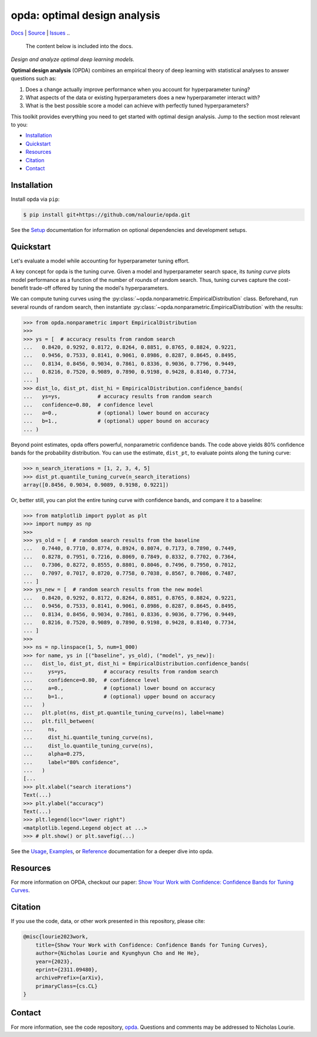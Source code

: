 =============================
opda: optimal design analysis
=============================
`Docs <https://nalourie.github.io/opda>`_
| `Source <https://github.com/nalourie/opda>`_
| `Issues <https://github.com/nalourie/opda/issues>`_
..
  The content below is included into the docs.

*Design and analyze optimal deep learning models.*

**Optimal design analysis** (OPDA) combines an empirical theory of
deep learning with statistical analyses to answer questions such as:

1. Does a change actually improve performance when you account for
   hyperparameter tuning?
2. What aspects of the data or existing hyperparameters does a new
   hyperparameter interact with?
3. What is the best possible score a model can achieve with perfectly
   tuned hyperparameters?

This toolkit provides everything you need to get started with optimal
design analysis. Jump to the section most relevant to you:

- `Installation`_
- `Quickstart`_
- `Resources`_
- `Citation`_
- `Contact`_


Installation
============
Install opda via ``pip``:

.. code-block:: console

   $ pip install git+https://github.com/nalourie/opda.git

See the `Setup <https://nalourie.github.io/opda/tutorial/setup.html>`_
documentation for information on optional dependencies and development
setups.


Quickstart
==========
Let's evaluate a model while accounting for hyperparameter tuning
effort.

A key concept for opda is the tuning curve. Given a model and
hyperparameter search space, its *tuning curve* plots model
performance as a function of the number of rounds of random
search. Thus, tuning curves capture the cost-benefit trade-off offered
by tuning the model's hyperparameters.

We can compute tuning curves using the
:py:class:`~opda.nonparametric.EmpiricalDistribution`
class. Beforehand, run several rounds of random search, then
instantiate :py:class:`~opda.nonparametric.EmpiricalDistribution` with
the results:

.. code-block:: python

   >>> from opda.nonparametric import EmpiricalDistribution
   >>>
   >>> ys = [  # accuracy results from random search
   ...   0.8420, 0.9292, 0.8172, 0.8264, 0.8851, 0.8765, 0.8824, 0.9221,
   ...   0.9456, 0.7533, 0.8141, 0.9061, 0.8986, 0.8287, 0.8645, 0.8495,
   ...   0.8134, 0.8456, 0.9034, 0.7861, 0.8336, 0.9036, 0.7796, 0.9449,
   ...   0.8216, 0.7520, 0.9089, 0.7890, 0.9198, 0.9428, 0.8140, 0.7734,
   ... ]
   >>> dist_lo, dist_pt, dist_hi = EmpiricalDistribution.confidence_bands(
   ...   ys=ys,            # accuracy results from random search
   ...   confidence=0.80,  # confidence level
   ...   a=0.,             # (optional) lower bound on accuracy
   ...   b=1.,             # (optional) upper bound on accuracy
   ... )

Beyond point estimates, opda offers powerful, nonparametric confidence
bands. The code above yields 80% confidence bands for the probability
distribution. You can use the estimate, ``dist_pt``, to evaluate
points along the tuning curve:

.. code-block:: python

   >>> n_search_iterations = [1, 2, 3, 4, 5]
   >>> dist_pt.quantile_tuning_curve(n_search_iterations)
   array([0.8456, 0.9034, 0.9089, 0.9198, 0.9221])

Or, better still, you can plot the entire tuning curve with confidence
bands, and compare it to a baseline:

.. code-block:: python

   >>> from matplotlib import pyplot as plt
   >>> import numpy as np
   >>>
   >>> ys_old = [  # random search results from the baseline
   ...   0.7440, 0.7710, 0.8774, 0.8924, 0.8074, 0.7173, 0.7890, 0.7449,
   ...   0.8278, 0.7951, 0.7216, 0.8069, 0.7849, 0.8332, 0.7702, 0.7364,
   ...   0.7306, 0.8272, 0.8555, 0.8801, 0.8046, 0.7496, 0.7950, 0.7012,
   ...   0.7097, 0.7017, 0.8720, 0.7758, 0.7038, 0.8567, 0.7086, 0.7487,
   ... ]
   >>> ys_new = [  # random search results from the new model
   ...   0.8420, 0.9292, 0.8172, 0.8264, 0.8851, 0.8765, 0.8824, 0.9221,
   ...   0.9456, 0.7533, 0.8141, 0.9061, 0.8986, 0.8287, 0.8645, 0.8495,
   ...   0.8134, 0.8456, 0.9034, 0.7861, 0.8336, 0.9036, 0.7796, 0.9449,
   ...   0.8216, 0.7520, 0.9089, 0.7890, 0.9198, 0.9428, 0.8140, 0.7734,
   ... ]
   >>>
   >>> ns = np.linspace(1, 5, num=1_000)
   >>> for name, ys in [("baseline", ys_old), ("model", ys_new)]:
   ...   dist_lo, dist_pt, dist_hi = EmpiricalDistribution.confidence_bands(
   ...     ys=ys,            # accuracy results from random search
   ...     confidence=0.80,  # confidence level
   ...     a=0.,             # (optional) lower bound on accuracy
   ...     b=1.,             # (optional) upper bound on accuracy
   ...   )
   ...   plt.plot(ns, dist_pt.quantile_tuning_curve(ns), label=name)
   ...   plt.fill_between(
   ...     ns,
   ...     dist_hi.quantile_tuning_curve(ns),
   ...     dist_lo.quantile_tuning_curve(ns),
   ...     alpha=0.275,
   ...     label="80% confidence",
   ...   )
   [...
   >>> plt.xlabel("search iterations")
   Text(...)
   >>> plt.ylabel("accuracy")
   Text(...)
   >>> plt.legend(loc="lower right")
   <matplotlib.legend.Legend object at ...>
   >>> # plt.show() or plt.savefig(...)

.. image:: https://nalourie.github.io/opda/_static/readme_tuning-curve-comparison.png
   :alt: A simulated comparison of tuning curves with confidence bands.

See the `Usage <https://nalourie.github.io/opda/tutorial/usage.html>`_,
`Examples <https://nalourie.github.io/opda/tutorial/examples.html>`_, or
`Reference <https://nalourie.github.io/opda/reference/opda.html>`_
documentation for a deeper dive into opda.


Resources
=========
For more information on OPDA, checkout our paper: `Show Your Work with
Confidence: Confidence Bands for Tuning Curves
<https://arxiv.org/abs/2311.09480>`_.


Citation
========
If you use the code, data, or other work presented in this repository,
please cite:

.. code-block:: none

    @misc{lourie2023work,
        title={Show Your Work with Confidence: Confidence Bands for Tuning Curves},
        author={Nicholas Lourie and Kyunghyun Cho and He He},
        year={2023},
        eprint={2311.09480},
        archivePrefix={arXiv},
        primaryClass={cs.CL}
    }


Contact
=======
For more information, see the code
repository, `opda <https://github.com/nalourie/opda>`_. Questions and
comments may be addressed to Nicholas Lourie.
